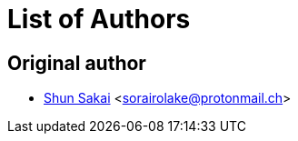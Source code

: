 = List of Authors

== Original author

* https://github.com/sorairolake[Shun Sakai] <sorairolake@protonmail.ch>
